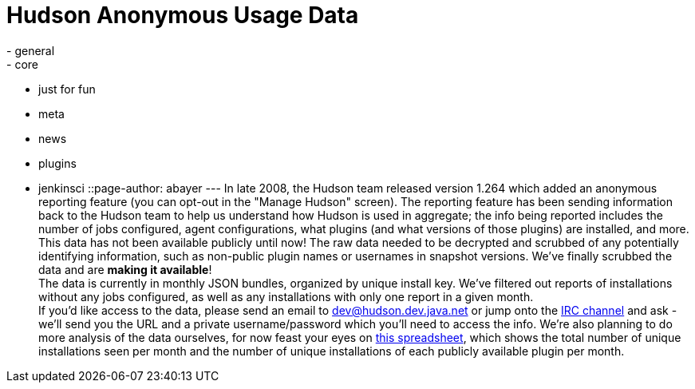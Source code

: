 = Hudson Anonymous Usage Data
:nodeid: 239
:created: 1282064806
:tags:
  - general
  - core
  - just for fun
  - meta
  - news
  - plugins
  - jenkinsci
::page-author: abayer
---
In late 2008, the Hudson team released version 1.264 which added an anonymous reporting feature (you can opt-out in the "Manage Hudson" screen). The reporting feature has been sending information back to the Hudson team to help us understand how Hudson is used in aggregate; the info being reported includes the number of jobs configured, agent configurations, what plugins (and what versions of those plugins) are installed, and more. This data has not been available publicly until now! The raw data needed to be decrypted and scrubbed of any potentially identifying information, such as non-public plugin names or usernames in snapshot versions. We've finally scrubbed the data and are *making it available*! +
The data is currently in monthly JSON bundles, organized by unique install key. We've filtered out reports of installations without any jobs configured, as well as any installations with only one report in a given month. +
If you'd like access to the data, please send an email to dev@hudson.dev.java.net or jump onto the https://hudson-labs.org/content/chat[IRC channel] and ask - we'll send you the URL and a private username/password which you'll need to access the info. We're also planning to do more analysis of the data ourselves, for now feast your eyes on https://bit.ly/aC6wIo[this spreadsheet], which shows the total number of unique installations seen per month and the number of unique installations of each publicly available plugin per month. +

